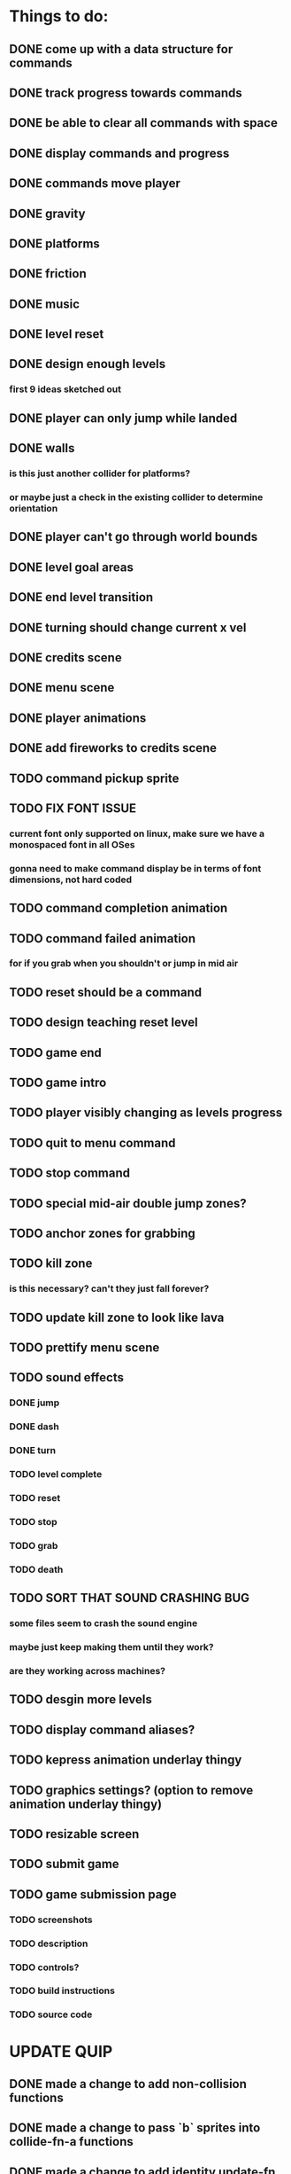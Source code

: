 * Things to do:
** DONE come up with a data structure for commands
** DONE track progress towards commands
** DONE be able to clear all commands with space
** DONE display commands and progress
** DONE commands move player
** DONE gravity
** DONE platforms
** DONE friction
** DONE music
** DONE level reset
** DONE design enough levels
*** first 9 ideas sketched out
** DONE player can only jump while landed
** DONE walls
*** is this just another collider for platforms?
*** or maybe just a check in the existing collider to determine orientation
** DONE player can't go through world bounds
** DONE level goal areas
** DONE end level transition
** DONE turning should change current x vel
** DONE credits scene
** DONE menu scene
** DONE player animations
** DONE add fireworks to credits scene
** TODO command pickup sprite
** TODO FIX FONT ISSUE
*** current font only supported on linux, make sure we have a monospaced font in all OSes
*** gonna need to make command display be in terms of font dimensions, not hard coded
** TODO command completion animation
** TODO command failed animation
*** for if you grab when you shouldn't or jump in mid air
** TODO reset should be a command
** TODO design teaching reset level
** TODO game end
** TODO game intro
** TODO player visibly changing as levels progress
** TODO quit to menu command
** TODO stop command
** TODO special mid-air double jump zones?
** TODO anchor zones for grabbing
** TODO kill zone
*** is this necessary? can't they just fall forever?
** TODO update kill zone to look like lava
** TODO prettify menu scene
** TODO sound effects
*** DONE jump
*** DONE dash
*** DONE turn
*** TODO level complete
*** TODO reset
*** TODO stop
*** TODO grab
*** TODO death
** TODO SORT THAT SOUND CRASHING BUG
*** some files seem to crash the sound engine
*** maybe just keep making them until they work?
*** are they working across machines?
** TODO desgin more levels
** TODO display command aliases?
** TODO kepress animation underlay thingy
** TODO graphics settings? (option to remove animation underlay thingy)
** TODO resizable screen
** TODO submit game
** TODO game submission page
*** TODO screenshots
*** TODO description
*** TODO controls?
*** TODO build instructions
*** TODO source code

* UPDATE QUIP
** DONE made a change to add non-collision functions
** DONE made a change to pass `b` sprites into collide-fn-a functions
** DONE made a change to add identity update-fn for buttons
** DONE made a change to add identity update-fn for text sprites
** TODO scene transition delay (so we can see buttons unpress)
